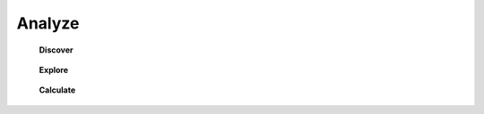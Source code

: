 Analyze
^^^^^^^^^^^^^^^^^^^^^^^^^^^^^^^^^^^^^^^^^^^^^^^^^^^^^^^^^^^^^^^^^


    **Discover**

        .. toctree::
        
            extract_topics
            list_cells_in_matrix


        .. toctree::

            co_occ_matrix
            occ_matrix


        .. toctree::
            auto_corr_matrix
            cross_corr_matrix
            corr_map

        
        .. toctree::
            factor_matrix 


        .. toctree::

            tf_matrix 
            tf_idf_matrix


        .. toctree::
            
            terms_by_year

    **Explore**

        .. toctree::    

            matrix_viewer
            create_grid_concepts


    **Calculate**